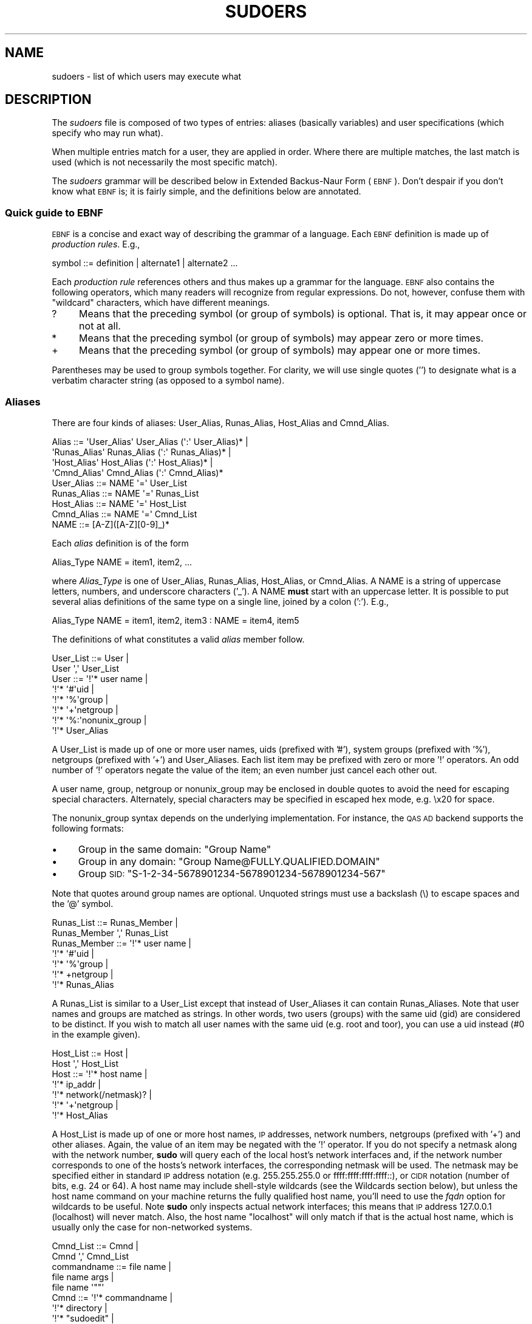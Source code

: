 .\" Copyright (c) 1994-1996, 1998-2005, 2007-2010
.\" 	Todd C. Miller <Todd.Miller@courtesan.com>
.\" 
.\" Permission to use, copy, modify, and distribute this software for any
.\" purpose with or without fee is hereby granted, provided that the above
.\" copyright notice and this permission notice appear in all copies.
.\" 
.\" THE SOFTWARE IS PROVIDED "AS IS" AND THE AUTHOR DISCLAIMS ALL WARRANTIES
.\" WITH REGARD TO THIS SOFTWARE INCLUDING ALL IMPLIED WARRANTIES OF
.\" MERCHANTABILITY AND FITNESS. IN NO EVENT SHALL THE AUTHOR BE LIABLE FOR
.\" ANY SPECIAL, DIRECT, INDIRECT, OR CONSEQUENTIAL DAMAGES OR ANY DAMAGES
.\" WHATSOEVER RESULTING FROM LOSS OF USE, DATA OR PROFITS, WHETHER IN AN
.\" ACTION OF CONTRACT, NEGLIGENCE OR OTHER TORTIOUS ACTION, ARISING OUT OF
.\" OR IN CONNECTION WITH THE USE OR PERFORMANCE OF THIS SOFTWARE.
.\" ADVISED OF THE POSSIBILITY OF SUCH DAMAGE.
.\" 
.\" Sponsored in part by the Defense Advanced Research Projects
.\" Agency (DARPA) and Air Force Research Laboratory, Air Force
.\" Materiel Command, USAF, under agreement number F39502-99-1-0512.
.\" 
.nr SL 0
.nr BA 0
.nr LC 1
.\"
.\" Automatically generated by Pod::Man 2.23 (Pod::Simple 3.14)
.\"
.\" Standard preamble:
.\" ========================================================================
.de Sp \" Vertical space (when we can't use .PP)
.if t .sp .5v
.if n .sp
..
.de Vb \" Begin verbatim text
.ft CW
.nf
.ne \\$1
..
.de Ve \" End verbatim text
.ft R
.fi
..
.\" Set up some character translations and predefined strings.  \*(-- will
.\" give an unbreakable dash, \*(PI will give pi, \*(L" will give a left
.\" double quote, and \*(R" will give a right double quote.  \*(C+ will
.\" give a nicer C++.  Capital omega is used to do unbreakable dashes and
.\" therefore won't be available.  \*(C` and \*(C' expand to `' in nroff,
.\" nothing in troff, for use with C<>.
.tr \(*W-
.ds C+ C\v'-.1v'\h'-1p'\s-2+\h'-1p'+\s0\v'.1v'\h'-1p'
.ie n \{\
.    ds -- \(*W-
.    ds PI pi
.    if (\n(.H=4u)&(1m=24u) .ds -- \(*W\h'-12u'\(*W\h'-12u'-\" diablo 10 pitch
.    if (\n(.H=4u)&(1m=20u) .ds -- \(*W\h'-12u'\(*W\h'-8u'-\"  diablo 12 pitch
.    ds L" ""
.    ds R" ""
.    ds C` 
.    ds C' 
'br\}
.el\{\
.    ds -- \|\(em\|
.    ds PI \(*p
.    ds L" ``
.    ds R" ''
'br\}
.\"
.\" Escape single quotes in literal strings from groff's Unicode transform.
.ie \n(.g .ds Aq \(aq
.el       .ds Aq '
.\"
.\" If the F register is turned on, we'll generate index entries on stderr for
.\" titles (.TH), headers (.SH), subsections (.SS), items (.Ip), and index
.\" entries marked with X<> in POD.  Of course, you'll have to process the
.\" output yourself in some meaningful fashion.
.ie \nF \{\
.    de IX
.    tm Index:\\$1\t\\n%\t"\\$2"
..
.    nr % 0
.    rr F
.\}
.el \{\
.    de IX
..
.\}
.\"
.\" Accent mark definitions (@(#)ms.acc 1.5 88/02/08 SMI; from UCB 4.2).
.\" Fear.  Run.  Save yourself.  No user-serviceable parts.
.    \" fudge factors for nroff and troff
.if n \{\
.    ds #H 0
.    ds #V .8m
.    ds #F .3m
.    ds #[ \f1
.    ds #] \fP
.\}
.if t \{\
.    ds #H ((1u-(\\\\n(.fu%2u))*.13m)
.    ds #V .6m
.    ds #F 0
.    ds #[ \&
.    ds #] \&
.\}
.    \" simple accents for nroff and troff
.if n \{\
.    ds ' \&
.    ds ` \&
.    ds ^ \&
.    ds , \&
.    ds ~ ~
.    ds /
.\}
.if t \{\
.    ds ' \\k:\h'-(\\n(.wu*8/10-\*(#H)'\'\h"|\\n:u"
.    ds ` \\k:\h'-(\\n(.wu*8/10-\*(#H)'\`\h'|\\n:u'
.    ds ^ \\k:\h'-(\\n(.wu*10/11-\*(#H)'^\h'|\\n:u'
.    ds , \\k:\h'-(\\n(.wu*8/10)',\h'|\\n:u'
.    ds ~ \\k:\h'-(\\n(.wu-\*(#H-.1m)'~\h'|\\n:u'
.    ds / \\k:\h'-(\\n(.wu*8/10-\*(#H)'\z\(sl\h'|\\n:u'
.\}
.    \" troff and (daisy-wheel) nroff accents
.ds : \\k:\h'-(\\n(.wu*8/10-\*(#H+.1m+\*(#F)'\v'-\*(#V'\z.\h'.2m+\*(#F'.\h'|\\n:u'\v'\*(#V'
.ds 8 \h'\*(#H'\(*b\h'-\*(#H'
.ds o \\k:\h'-(\\n(.wu+\w'\(de'u-\*(#H)/2u'\v'-.3n'\*(#[\z\(de\v'.3n'\h'|\\n:u'\*(#]
.ds d- \h'\*(#H'\(pd\h'-\w'~'u'\v'-.25m'\f2\(hy\fP\v'.25m'\h'-\*(#H'
.ds D- D\\k:\h'-\w'D'u'\v'-.11m'\z\(hy\v'.11m'\h'|\\n:u'
.ds th \*(#[\v'.3m'\s+1I\s-1\v'-.3m'\h'-(\w'I'u*2/3)'\s-1o\s+1\*(#]
.ds Th \*(#[\s+2I\s-2\h'-\w'I'u*3/5'\v'-.3m'o\v'.3m'\*(#]
.ds ae a\h'-(\w'a'u*4/10)'e
.ds Ae A\h'-(\w'A'u*4/10)'E
.    \" corrections for vroff
.if v .ds ~ \\k:\h'-(\\n(.wu*9/10-\*(#H)'\s-2\u~\d\s+2\h'|\\n:u'
.if v .ds ^ \\k:\h'-(\\n(.wu*10/11-\*(#H)'\v'-.4m'^\v'.4m'\h'|\\n:u'
.    \" for low resolution devices (crt and lpr)
.if \n(.H>23 .if \n(.V>19 \
\{\
.    ds : e
.    ds 8 ss
.    ds o a
.    ds d- d\h'-1'\(ga
.    ds D- D\h'-1'\(hy
.    ds th \o'bp'
.    ds Th \o'LP'
.    ds ae ae
.    ds Ae AE
.\}
.rm #[ #] #H #V #F C
.\" ========================================================================
.\"
.IX Title "SUDOERS 5"
.TH SUDOERS 5 "January 12, 2011" "1.7.4" "MAINTENANCE COMMANDS"
.\" For nroff, turn off justification.  Always turn off hyphenation; it makes
.\" way too many mistakes in technical documents.
.if n .ad l
.nh
.SH "NAME"
sudoers \- list of which users may execute what
.SH "DESCRIPTION"
.IX Header "DESCRIPTION"
The \fIsudoers\fR file is composed of two types of entries: aliases
(basically variables) and user specifications (which specify who
may run what).
.PP
When multiple entries match for a user, they are applied in order.
Where there are multiple matches, the last match is used (which is
not necessarily the most specific match).
.PP
The \fIsudoers\fR grammar will be described below in Extended Backus-Naur
Form (\s-1EBNF\s0).  Don't despair if you don't know what \s-1EBNF\s0 is; it is
fairly simple, and the definitions below are annotated.
.SS "Quick guide to \s-1EBNF\s0"
.IX Subsection "Quick guide to EBNF"
\&\s-1EBNF\s0 is a concise and exact way of describing the grammar of a language.
Each \s-1EBNF\s0 definition is made up of \fIproduction rules\fR.  E.g.,
.PP
.Vb 1
\& symbol ::= definition | alternate1 | alternate2 ...
.Ve
.PP
Each \fIproduction rule\fR references others and thus makes up a
grammar for the language.  \s-1EBNF\s0 also contains the following
operators, which many readers will recognize from regular
expressions.  Do not, however, confuse them with \*(L"wildcard\*(R"
characters, which have different meanings.
.ie n .IP "\*(C`?\*(C'" 4
.el .IP "\f(CW\*(C`?\*(C'\fR" 4
.IX Item "?"
Means that the preceding symbol (or group of symbols) is optional.
That is, it may appear once or not at all.
.ie n .IP "\*(C`*\*(C'" 4
.el .IP "\f(CW\*(C`*\*(C'\fR" 4
.IX Item "*"
Means that the preceding symbol (or group of symbols) may appear
zero or more times.
.ie n .IP "\*(C`+\*(C'" 4
.el .IP "\f(CW\*(C`+\*(C'\fR" 4
.IX Item "+"
Means that the preceding symbol (or group of symbols) may appear
one or more times.
.PP
Parentheses may be used to group symbols together.  For clarity,
we will use single quotes ('') to designate what is a verbatim character
string (as opposed to a symbol name).
.SS "Aliases"
.IX Subsection "Aliases"
There are four kinds of aliases: \f(CW\*(C`User_Alias\*(C'\fR, \f(CW\*(C`Runas_Alias\*(C'\fR,
\&\f(CW\*(C`Host_Alias\*(C'\fR and \f(CW\*(C`Cmnd_Alias\*(C'\fR.
.PP
.Vb 4
\& Alias ::= \*(AqUser_Alias\*(Aq  User_Alias (\*(Aq:\*(Aq User_Alias)* |
\&           \*(AqRunas_Alias\*(Aq Runas_Alias (\*(Aq:\*(Aq Runas_Alias)* |
\&           \*(AqHost_Alias\*(Aq  Host_Alias (\*(Aq:\*(Aq Host_Alias)* |
\&           \*(AqCmnd_Alias\*(Aq  Cmnd_Alias (\*(Aq:\*(Aq Cmnd_Alias)*
\&
\& User_Alias ::= NAME \*(Aq=\*(Aq User_List
\&
\& Runas_Alias ::= NAME \*(Aq=\*(Aq Runas_List
\&
\& Host_Alias ::= NAME \*(Aq=\*(Aq Host_List
\&
\& Cmnd_Alias ::= NAME \*(Aq=\*(Aq Cmnd_List
\&
\& NAME ::= [A\-Z]([A\-Z][0\-9]_)*
.Ve
.PP
Each \fIalias\fR definition is of the form
.PP
.Vb 1
\& Alias_Type NAME = item1, item2, ...
.Ve
.PP
where \fIAlias_Type\fR is one of \f(CW\*(C`User_Alias\*(C'\fR, \f(CW\*(C`Runas_Alias\*(C'\fR, \f(CW\*(C`Host_Alias\*(C'\fR,
or \f(CW\*(C`Cmnd_Alias\*(C'\fR.  A \f(CW\*(C`NAME\*(C'\fR is a string of uppercase letters, numbers,
and underscore characters ('_').  A \f(CW\*(C`NAME\*(C'\fR \fBmust\fR start with an
uppercase letter.  It is possible to put several alias definitions
of the same type on a single line, joined by a colon (':').  E.g.,
.PP
.Vb 1
\& Alias_Type NAME = item1, item2, item3 : NAME = item4, item5
.Ve
.PP
The definitions of what constitutes a valid \fIalias\fR member follow.
.PP
.Vb 2
\& User_List ::= User |
\&               User \*(Aq,\*(Aq User_List
\&
\& User ::= \*(Aq!\*(Aq* user name |
\&          \*(Aq!\*(Aq* \*(Aq#\*(Aquid |
\&          \*(Aq!\*(Aq* \*(Aq%\*(Aqgroup |
\&          \*(Aq!\*(Aq* \*(Aq+\*(Aqnetgroup |
\&          \*(Aq!\*(Aq* \*(Aq%:\*(Aqnonunix_group |
\&          \*(Aq!\*(Aq* User_Alias
.Ve
.PP
A \f(CW\*(C`User_List\*(C'\fR is made up of one or more user names, uids (prefixed
with '#'), system groups (prefixed with '%'), netgroups (prefixed
with '+') and \f(CW\*(C`User_Alias\*(C'\fRes.  Each list item may be prefixed with
zero or more '!' operators.  An odd number of '!' operators negate
the value of the item; an even number just cancel each other out.
.PP
A \f(CW\*(C`user name\*(C'\fR, \f(CW\*(C`group\*(C'\fR, \f(CW\*(C`netgroup\*(C'\fR or \f(CW\*(C`nonunix_group\*(C'\fR may
be enclosed in double quotes to avoid the need for escaping special
characters.  Alternately, special characters may be specified in
escaped hex mode, e.g. \ex20 for space.
.PP
The \f(CW\*(C`nonunix_group\*(C'\fR syntax depends on the underlying implementation.
For instance, the \s-1QAS\s0 \s-1AD\s0 backend supports the following formats:
.IP "\(bu" 4
Group in the same domain: \*(L"Group Name\*(R"
.IP "\(bu" 4
Group in any domain: \*(L"Group Name@FULLY.QUALIFIED.DOMAIN\*(R"
.IP "\(bu" 4
Group \s-1SID:\s0 \*(L"S\-1\-2\-34\-5678901234\-5678901234\-5678901234\-567\*(R"
.PP
Note that quotes around group names are optional.  Unquoted strings must
use a backslash (\e) to escape spaces and the '@' symbol.
.PP
.Vb 2
\& Runas_List ::= Runas_Member |
\&                Runas_Member \*(Aq,\*(Aq Runas_List
\&
\& Runas_Member ::= \*(Aq!\*(Aq* user name |
\&                  \*(Aq!\*(Aq* \*(Aq#\*(Aquid |
\&                  \*(Aq!\*(Aq* \*(Aq%\*(Aqgroup |
\&                  \*(Aq!\*(Aq* +netgroup |
\&                  \*(Aq!\*(Aq* Runas_Alias
.Ve
.PP
A \f(CW\*(C`Runas_List\*(C'\fR is similar to a \f(CW\*(C`User_List\*(C'\fR except that instead
of \f(CW\*(C`User_Alias\*(C'\fRes it can contain \f(CW\*(C`Runas_Alias\*(C'\fRes.  Note that
user names and groups are matched as strings.  In other words, two
users (groups) with the same uid (gid) are considered to be distinct.
If you wish to match all user names with the same uid (e.g.\ root
and toor), you can use a uid instead (#0 in the example given).
.PP
.Vb 2
\& Host_List ::= Host |
\&               Host \*(Aq,\*(Aq Host_List
\&
\& Host ::= \*(Aq!\*(Aq* host name |
\&          \*(Aq!\*(Aq* ip_addr |
\&          \*(Aq!\*(Aq* network(/netmask)? |
\&          \*(Aq!\*(Aq* \*(Aq+\*(Aqnetgroup |
\&          \*(Aq!\*(Aq* Host_Alias
.Ve
.PP
A \f(CW\*(C`Host_List\*(C'\fR is made up of one or more host names, \s-1IP\s0 addresses,
network numbers, netgroups (prefixed with '+') and other aliases.
Again, the value of an item may be negated with the '!' operator.
If you do not specify a netmask along with the network number,
\&\fBsudo\fR will query each of the local host's network interfaces and,
if the network number corresponds to one of the hosts's network
interfaces, the corresponding netmask will be used.  The netmask
may be specified either in standard \s-1IP\s0 address notation
(e.g.\ 255.255.255.0 or ffff:ffff:ffff:ffff::),
or \s-1CIDR\s0 notation (number of bits, e.g.\ 24 or 64).  A host name may
include shell-style wildcards (see the Wildcards section below),
but unless the \f(CW\*(C`host name\*(C'\fR command on your machine returns the fully
qualified host name, you'll need to use the \fIfqdn\fR option for
wildcards to be useful.  Note \fBsudo\fR only inspects actual network
interfaces; this means that \s-1IP\s0 address 127.0.0.1 (localhost) will
never match.  Also, the host name \*(L"localhost\*(R" will only match if
that is the actual host name, which is usually only the case for
non-networked systems.
.PP
.Vb 2
\& Cmnd_List ::= Cmnd |
\&               Cmnd \*(Aq,\*(Aq Cmnd_List
\&
\& commandname ::= file name |
\&                 file name args |
\&                 file name \*(Aq""\*(Aq
\&
\& Cmnd ::= \*(Aq!\*(Aq* commandname |
\&          \*(Aq!\*(Aq* directory |
\&          \*(Aq!\*(Aq* "sudoedit" |
\&          \*(Aq!\*(Aq* Cmnd_Alias
.Ve
.PP
A \f(CW\*(C`Cmnd_List\*(C'\fR is a list of one or more commandnames, directories, and other
aliases.  A commandname is a fully qualified file name which may include
shell-style wildcards (see the Wildcards section below).  A simple
file name allows the user to run the command with any arguments he/she
wishes.  However, you may also specify command line arguments (including
wildcards).  Alternately, you can specify \f(CW""\fR to indicate that the command
may only be run \fBwithout\fR command line arguments.  A directory is a
fully qualified path name ending in a '/'.  When you specify a directory
in a \f(CW\*(C`Cmnd_List\*(C'\fR, the user will be able to run any file within that directory
(but not in any subdirectories therein).
.PP
If a \f(CW\*(C`Cmnd\*(C'\fR has associated command line arguments, then the arguments
in the \f(CW\*(C`Cmnd\*(C'\fR must match exactly those given by the user on the command line
(or match the wildcards if there are any).  Note that the following
characters must be escaped with a '\e' if they are used in command
arguments: ',', ':', '=', '\e'.  The special command \f(CW"sudoedit"\fR
is used to permit a user to run \fBsudo\fR with the \fB\-e\fR option (or
as \fBsudoedit\fR).  It may take command line arguments just as
a normal command does.
.SS "Defaults"
.IX Subsection "Defaults"
Certain configuration options may be changed from their default
values at runtime via one or more \f(CW\*(C`Default_Entry\*(C'\fR lines.  These
may affect all users on any host, all users on a specific host, a
specific user, a specific command, or commands being run as a specific user.
Note that per-command entries may not include command line arguments.
If you need to specify arguments, define a \f(CW\*(C`Cmnd_Alias\*(C'\fR and reference
that instead.
.PP
.Vb 5
\& Default_Type ::= \*(AqDefaults\*(Aq |
\&                  \*(AqDefaults\*(Aq \*(Aq@\*(Aq Host_List |
\&                  \*(AqDefaults\*(Aq \*(Aq:\*(Aq User_List |
\&                  \*(AqDefaults\*(Aq \*(Aq!\*(Aq Cmnd_List |
\&                  \*(AqDefaults\*(Aq \*(Aq>\*(Aq Runas_List
\&
\& Default_Entry ::= Default_Type Parameter_List
\&
\& Parameter_List ::= Parameter |
\&                    Parameter \*(Aq,\*(Aq Parameter_List
\&
\& Parameter ::= Parameter \*(Aq=\*(Aq Value |
\&               Parameter \*(Aq+=\*(Aq Value |
\&               Parameter \*(Aq\-=\*(Aq Value |
\&               \*(Aq!\*(Aq* Parameter
.Ve
.PP
Parameters may be \fBflags\fR, \fBinteger\fR values, \fBstrings\fR, or \fBlists\fR.
Flags are implicitly boolean and can be turned off via the '!'
operator.  Some integer, string and list parameters may also be
used in a boolean context to disable them.  Values may be enclosed
in double quotes (\f(CW\*(C`"\*(C'\fR) when they contain multiple words.  Special
characters may be escaped with a backslash (\f(CW\*(C`\e\*(C'\fR).
.PP
Lists have two additional assignment operators, \f(CW\*(C`+=\*(C'\fR and \f(CW\*(C`\-=\*(C'\fR.
These operators are used to add to and delete from a list respectively.
It is not an error to use the \f(CW\*(C`\-=\*(C'\fR operator to remove an element
that does not exist in a list.
.PP
Defaults entries are parsed in the following order: generic, host
and user Defaults first, then runas Defaults and finally command
defaults.
.PP
See \*(L"\s-1SUDOERS\s0 \s-1OPTIONS\s0\*(R" for a list of supported Defaults parameters.
.SS "User Specification"
.IX Subsection "User Specification"
.Vb 2
\& User_Spec ::= User_List Host_List \*(Aq=\*(Aq Cmnd_Spec_List \e
\&               (\*(Aq:\*(Aq Host_List \*(Aq=\*(Aq Cmnd_Spec_List)*
\&
\& Cmnd_Spec_List ::= Cmnd_Spec |
\&                    Cmnd_Spec \*(Aq,\*(Aq Cmnd_Spec_List
\&
.ie \n(SL \& Cmnd_Spec ::= Runas_Spec? SELinux_Spec? Tag_Spec* Cmnd
.el \& Cmnd_Spec ::= Runas_Spec? Tag_Spec* Cmnd
\&
\& Runas_Spec ::= \*(Aq(\*(Aq Runas_List? (\*(Aq:\*(Aq Runas_List)? \*(Aq)\*(Aq
\&
.if \n(SL \{\
\& SELinux_Spec ::= (\*(AqROLE=role\*(Aq | \*(AqTYPE=type\*(Aq)
\&
\}
\& Tag_Spec ::= (\*(AqNOPASSWD:\*(Aq | \*(AqPASSWD:\*(Aq | \*(AqNOEXEC:\*(Aq | \*(AqEXEC:\*(Aq |
\&               \*(AqSETENV:\*(Aq | \*(AqNOSETENV:\*(Aq | \*(AqLOG_INPUT:\*(Aq | \*(AqNOLOG_INPUT:\*(Aq |
\&               \*(AqLOG_OUTPUT:\*(Aq | \*(AqNOLOG_OUTPUT:\*(Aq)
.Ve
.PP
A \fBuser specification\fR determines which commands a user may run
(and as what user) on specified hosts.  By default, commands are
run as \fBroot\fR, but this can be changed on a per-command basis.
.PP
The basic structure of a user specification is `who = where (as_whom)
what'.  Let's break that down into its constituent parts:
.SS "Runas_Spec"
.IX Subsection "Runas_Spec"
A \f(CW\*(C`Runas_Spec\*(C'\fR determines the user and/or the group that a command
may be run as.  A fully-specified \f(CW\*(C`Runas_Spec\*(C'\fR consists of two
\&\f(CW\*(C`Runas_List\*(C'\fRs (as defined above) separated by a colon (':') and
enclosed in a set of parentheses.  The first \f(CW\*(C`Runas_List\*(C'\fR indicates
which users the command may be run as via \fBsudo\fR's \fB\-u\fR option.
The second defines a list of groups that can be specified via
\&\fBsudo\fR's \fB\-g\fR option.  If both \f(CW\*(C`Runas_List\*(C'\fRs are specified, the
command may be run with any combination of users and groups listed
in their respective \f(CW\*(C`Runas_List\*(C'\fRs.  If only the first is specified,
the command may be run as any user in the list but no \fB\-g\fR option
may be specified.  If the first \f(CW\*(C`Runas_List\*(C'\fR is empty but the
second is specified, the command may be run as the invoking user
with the group set to any listed in the \f(CW\*(C`Runas_List\*(C'\fR.  If no
\&\f(CW\*(C`Runas_Spec\*(C'\fR is specified the command may be run as \fBroot\fR and
no group may be specified.
.PP
A \f(CW\*(C`Runas_Spec\*(C'\fR sets the default for the commands that follow it.
What this means is that for the entry:
.PP
.Vb 1
\& dgb    boulder = (operator) /bin/ls, /bin/kill, /usr/bin/lprm
.Ve
.PP
The user \fBdgb\fR may run \fI/bin/ls\fR, \fI/bin/kill\fR, and
\&\fI/usr/bin/lprm\fR \*(-- but only as \fBoperator\fR.  E.g.,
.PP
.Vb 1
\& $ sudo \-u operator /bin/ls.
.Ve
.PP
It is also possible to override a \f(CW\*(C`Runas_Spec\*(C'\fR later on in an
entry.  If we modify the entry like so:
.PP
.Vb 1
\& dgb    boulder = (operator) /bin/ls, (root) /bin/kill, /usr/bin/lprm
.Ve
.PP
Then user \fBdgb\fR is now allowed to run \fI/bin/ls\fR as \fBoperator\fR,
but  \fI/bin/kill\fR and \fI/usr/bin/lprm\fR as \fBroot\fR.
.PP
We can extend this to allow \fBdgb\fR to run \f(CW\*(C`/bin/ls\*(C'\fR with either
the user or group set to \fBoperator\fR:
.PP
.Vb 2
\& dgb    boulder = (operator : operator) /bin/ls, (root) /bin/kill, \e
\&        /usr/bin/lprm
.Ve
.PP
In the following example, user \fBtcm\fR may run commands that access
a modem device file with the dialer group.  Note that in this example
only the group will be set, the command still runs as user \fBtcm\fR.
.PP
.Vb 2
\& tcm    boulder = (:dialer) /usr/bin/tip, /usr/bin/cu, \e
\&        /usr/local/bin/minicom
.Ve
.if \n(SL \{\
.SS "SELinux_Spec"
.IX Subsection "SELinux_Spec"
On systems with SELinux support, \fIsudoers\fR entries may optionally have
an SELinux role and/or type associated with a command.  If a role or
type is specified with the command it will override any default values
specified in \fIsudoers\fR.  A role or type specified on the command line,
however, will supercede the values in \fIsudoers\fR.
\}
.SS "Tag_Spec"
.IX Subsection "Tag_Spec"
A command may have zero or more tags associated with it.  There are
eight possible tag values, \f(CW\*(C`NOPASSWD\*(C'\fR, \f(CW\*(C`PASSWD\*(C'\fR, \f(CW\*(C`NOEXEC\*(C'\fR,
\&\f(CW\*(C`EXEC\*(C'\fR, \f(CW\*(C`SETENV\*(C'\fR, \f(CW\*(C`NOSETENV\*(C'\fR, \f(CW\*(C`LOG_INPUT\*(C'\fR, \f(CW\*(C`NOLOG_INPUT\*(C'\fR,
\&\f(CW\*(C`LOG_OUTPUT\*(C'\fR and \f(CW\*(C`NOLOG_OUTPUT\*(C'\fR.  Once a tag is set on a \f(CW\*(C`Cmnd\*(C'\fR,
subsequent \f(CW\*(C`Cmnd\*(C'\fRs in the \f(CW\*(C`Cmnd_Spec_List\*(C'\fR, inherit the tag unless
it is overridden by the opposite tag (i.e.: \f(CW\*(C`PASSWD\*(C'\fR overrides
\&\f(CW\*(C`NOPASSWD\*(C'\fR and \f(CW\*(C`NOEXEC\*(C'\fR overrides \f(CW\*(C`EXEC\*(C'\fR).
.PP
\fI\s-1NOPASSWD\s0 and \s-1PASSWD\s0\fR
.IX Subsection "NOPASSWD and PASSWD"
.PP
By default, \fBsudo\fR requires that a user authenticate him or herself
before running a command.  This behavior can be modified via the
\&\f(CW\*(C`NOPASSWD\*(C'\fR tag.  Like a \f(CW\*(C`Runas_Spec\*(C'\fR, the \f(CW\*(C`NOPASSWD\*(C'\fR tag sets
a default for the commands that follow it in the \f(CW\*(C`Cmnd_Spec_List\*(C'\fR.
Conversely, the \f(CW\*(C`PASSWD\*(C'\fR tag can be used to reverse things.
For example:
.PP
.Vb 1
\& ray    rushmore = NOPASSWD: /bin/kill, /bin/ls, /usr/bin/lprm
.Ve
.PP
would allow the user \fBray\fR to run \fI/bin/kill\fR, \fI/bin/ls\fR, and
\&\fI/usr/bin/lprm\fR as \fBroot\fR on the machine rushmore without
authenticating himself.  If we only want \fBray\fR to be able to
run \fI/bin/kill\fR without a password the entry would be:
.PP
.Vb 1
\& ray    rushmore = NOPASSWD: /bin/kill, PASSWD: /bin/ls, /usr/bin/lprm
.Ve
.PP
Note, however, that the \f(CW\*(C`PASSWD\*(C'\fR tag has no effect on users who are
in the group specified by the \fIexempt_group\fR option.
.PP
By default, if the \f(CW\*(C`NOPASSWD\*(C'\fR tag is applied to any of the entries
for a user on the current host, he or she will be able to run
\&\f(CW\*(C`sudo \-l\*(C'\fR without a password.  Additionally, a user may only run
\&\f(CW\*(C`sudo \-v\*(C'\fR without a password if the \f(CW\*(C`NOPASSWD\*(C'\fR tag is present
for all a user's entries that pertain to the current host.
This behavior may be overridden via the verifypw and listpw options.
.PP
\fI\s-1NOEXEC\s0 and \s-1EXEC\s0\fR
.IX Subsection "NOEXEC and EXEC"
.PP
If \fBsudo\fR has been compiled with \fInoexec\fR support and the underlying
operating system supports it, the \f(CW\*(C`NOEXEC\*(C'\fR tag can be used to prevent
a dynamically-linked executable from running further commands itself.
.PP
In the following example, user \fBaaron\fR may run \fI/usr/bin/more\fR
and \fI/usr/bin/vi\fR but shell escapes will be disabled.
.PP
.Vb 1
\& aaron  shanty = NOEXEC: /usr/bin/more, /usr/bin/vi
.Ve
.PP
See the \*(L"\s-1PREVENTING\s0 \s-1SHELL\s0 \s-1ESCAPES\s0\*(R" section below for more details
on how \f(CW\*(C`NOEXEC\*(C'\fR works and whether or not it will work on your system.
.PP
\fI\s-1SETENV\s0 and \s-1NOSETENV\s0\fR
.IX Subsection "SETENV and NOSETENV"
.PP
These tags override the value of the \fIsetenv\fR option on a per-command
basis.  Note that if \f(CW\*(C`SETENV\*(C'\fR has been set for a command, any
environment variables set on the command line way are not subject
to the restrictions imposed by \fIenv_check\fR, \fIenv_delete\fR, or
\&\fIenv_keep\fR.  As such, only trusted users should be allowed to set
variables in this manner.  If the command matched is \fB\s-1ALL\s0\fR, the
\&\f(CW\*(C`SETENV\*(C'\fR tag is implied for that command; this default may
be overridden by use of the \f(CW\*(C`NOSETENV\*(C'\fR tag.
.PP
\fI\s-1LOG_INPUT\s0 and \s-1NOLOG_INPUT\s0\fR
.IX Subsection "LOG_INPUT and NOLOG_INPUT"
.PP
These tags override the value of the \fIlog_input\fR option on a
per-command basis.  For more information, see the description of
\&\fIlog_input\fR in the \*(L"\s-1SUDOERS\s0 \s-1OPTIONS\s0\*(R" section below.
.PP
\fI\s-1LOG_OUTPUT\s0 and \s-1NOLOG_OUTPUT\s0\fR
.IX Subsection "LOG_OUTPUT and NOLOG_OUTPUT"
.PP
These tags override the value of the \fIlog_output\fR option on a
per-command basis.  For more information, see the description of
\&\fIlog_output\fR in the \*(L"\s-1SUDOERS\s0 \s-1OPTIONS\s0\*(R" section below.
.SS "Wildcards"
.IX Subsection "Wildcards"
\&\fBsudo\fR allows shell-style \fIwildcards\fR (aka meta or glob characters)
to be used in host names, path names and command line arguments in
the \fIsudoers\fR file.  Wildcard matching is done via the \fB\s-1POSIX\s0\fR
\&\fIglob\fR\|(3) and \fIfnmatch\fR\|(3) routines.  Note that these are \fInot\fR
regular expressions.
.ie n .IP "\*(C`*\*(C'" 8
.el .IP "\f(CW\*(C`*\*(C'\fR" 8
.IX Item "*"
Matches any set of zero or more characters.
.ie n .IP "\*(C`?\*(C'" 8
.el .IP "\f(CW\*(C`?\*(C'\fR" 8
.IX Item "?"
Matches any single character.
.ie n .IP "\*(C`[...]\*(C'" 8
.el .IP "\f(CW\*(C`[...]\*(C'\fR" 8
.IX Item "[...]"
Matches any character in the specified range.
.ie n .IP "\*(C`[!...]\*(C'" 8
.el .IP "\f(CW\*(C`[!...]\*(C'\fR" 8
.IX Item "[!...]"
Matches any character \fBnot\fR in the specified range.
.ie n .IP "\*(C`\ex\*(C'" 8
.el .IP "\f(CW\*(C`\ex\*(C'\fR" 8
.IX Item "x"
For any character \*(L"x\*(R", evaluates to \*(L"x\*(R".  This is used to
escape special characters such as: \*(L"*\*(R", \*(L"?\*(R", \*(L"[\*(R", and \*(L"}\*(R".
.PP
\&\s-1POSIX\s0 character classes may also be used if your system's \fIglob\fR\|(3)
and \fIfnmatch\fR\|(3) functions support them.  However, because the
\&\f(CW\*(Aq:\*(Aq\fR character has special meaning in \fIsudoers\fR, it must be
escaped.  For example:
.PP
.Vb 1
\&    /bin/ls [[\e:alpha\e:]]*
.Ve
.PP
Would match any file name beginning with a letter.
.PP
Note that a forward slash ('/') will \fBnot\fR be matched by
wildcards used in the path name.  When matching the command
line arguments, however, a slash \fBdoes\fR get matched by
wildcards.  This is to make a path like:
.PP
.Vb 1
\&    /usr/bin/*
.Ve
.PP
match \fI/usr/bin/who\fR but not \fI/usr/bin/X11/xterm\fR.
.SS "Exceptions to wildcard rules"
.IX Subsection "Exceptions to wildcard rules"
The following exceptions apply to the above rules:
.ie n .IP """""" 8
.el .IP "\f(CW``''\fR" 8
.IX Item """"""
If the empty string \f(CW""\fR is the only command line argument in the
\&\fIsudoers\fR entry it means that command is not allowed to be run
with \fBany\fR arguments.
.SS "Including other files from within sudoers"
.IX Subsection "Including other files from within sudoers"
It is possible to include other \fIsudoers\fR files from within the
\&\fIsudoers\fR file currently being parsed using the \f(CW\*(C`#include\*(C'\fR and
\&\f(CW\*(C`#includedir\*(C'\fR directives.
.PP
This can be used, for example, to keep a site-wide \fIsudoers\fR file
in addition to a local, per-machine file.  For the sake of this
example the site-wide \fIsudoers\fR will be \fI/etc/sudoers\fR and the
per-machine one will be \fI/etc/sudoers.local\fR.  To include
\&\fI/etc/sudoers.local\fR from within \fI/etc/sudoers\fR we would use the
following line in \fI/etc/sudoers\fR:
.Sp
.RS 4
\&\f(CW\*(C`#include /etc/sudoers.local\*(C'\fR
.RE
.PP
When \fBsudo\fR reaches this line it will suspend processing of the
current file (\fI/etc/sudoers\fR) and switch to \fI/etc/sudoers.local\fR.
Upon reaching the end of \fI/etc/sudoers.local\fR, the rest of
\&\fI/etc/sudoers\fR will be processed.  Files that are included may
themselves include other files.  A hard limit of 128 nested include
files is enforced to prevent include file loops.
.PP
The file name may include the \f(CW%h\fR escape, signifying the short form
of the host name.  I.e., if the machine's host name is \*(L"xerxes\*(R", then
.PP
\&\f(CW\*(C`#include /etc/sudoers.%h\*(C'\fR
.PP
will cause \fBsudo\fR to include the file \fI/etc/sudoers.xerxes\fR.
.PP
The \f(CW\*(C`#includedir\*(C'\fR directive can be used to create a \fIsudo.d\fR
directory that the system package manager can drop \fIsudoers\fR rules
into as part of package installation.  For example, given:
.PP
\&\f(CW\*(C`#includedir /etc/sudoers.d\*(C'\fR
.PP
\&\fBsudo\fR will read each file in \fI/etc/sudoers.d\fR, skipping file
names that end in \f(CW\*(C`~\*(C'\fR or contain a \f(CW\*(C`.\*(C'\fR character to avoid causing
problems with package manager or editor temporary/backup files.
Files are parsed in sorted lexical order.  That is,
\&\fI/etc/sudoers.d/01_first\fR will be parsed before
\&\fI/etc/sudoers.d/10_second\fR.  Be aware that because the sorting is
lexical, not numeric, \fI/etc/sudoers.d/1_whoops\fR would be loaded
\&\fBafter\fR \fI/etc/sudoers.d/10_second\fR.  Using a consistent number
of leading zeroes in the file names can be used to avoid such
problems.
.PP
Note that unlike files included via \f(CW\*(C`#include\*(C'\fR, \fBvisudo\fR will not
edit the files in a \f(CW\*(C`#includedir\*(C'\fR directory unless one of them
contains a syntax error.  It is still possible to run \fBvisudo\fR
with the \f(CW\*(C`\-f\*(C'\fR flag to edit the files directly.
.SS "Other special characters and reserved words"
.IX Subsection "Other special characters and reserved words"
The pound sign ('#') is used to indicate a comment (unless it is
part of a #include directive or unless it occurs in the context of
a user name and is followed by one or more digits, in which case
it is treated as a uid).  Both the comment character and any text
after it, up to the end of the line, are ignored.
.PP
The reserved word \fB\s-1ALL\s0\fR is a built-in \fIalias\fR that always causes
a match to succeed.  It can be used wherever one might otherwise
use a \f(CW\*(C`Cmnd_Alias\*(C'\fR, \f(CW\*(C`User_Alias\*(C'\fR, \f(CW\*(C`Runas_Alias\*(C'\fR, or \f(CW\*(C`Host_Alias\*(C'\fR.
You should not try to define your own \fIalias\fR called \fB\s-1ALL\s0\fR as the
built-in alias will be used in preference to your own.  Please note
that using \fB\s-1ALL\s0\fR can be dangerous since in a command context, it
allows the user to run \fBany\fR command on the system.
.PP
An exclamation point ('!') can be used as a logical \fInot\fR operator
both in an \fIalias\fR and in front of a \f(CW\*(C`Cmnd\*(C'\fR.  This allows one to
exclude certain values.  Note, however, that using a \f(CW\*(C`!\*(C'\fR in
conjunction with the built-in \f(CW\*(C`ALL\*(C'\fR alias to allow a user to
run \*(L"all but a few\*(R" commands rarely works as intended (see \s-1SECURITY\s0
\&\s-1NOTES\s0 below).
.PP
Long lines can be continued with a backslash ('\e') as the last
character on the line.
.PP
Whitespace between elements in a list as well as special syntactic
characters in a \fIUser Specification\fR ('=', ':', '(', ')') is optional.
.PP
The following characters must be escaped with a backslash ('\e') when
used as part of a word (e.g.\ a user name or host name):
\&'@', '!', '=', ':', ',', '(', ')', '\e'.
.SH "SUDOERS OPTIONS"
.IX Header "SUDOERS OPTIONS"
\&\fBsudo\fR's behavior can be modified by \f(CW\*(C`Default_Entry\*(C'\fR lines, as
explained earlier.  A list of all supported Defaults parameters,
grouped by type, are listed below.
.PP
\&\fBBoolean Flags\fR:
.IP "always_set_home" 16
.IX Item "always_set_home"
If enabled, \fBsudo\fR will set the \f(CW\*(C`HOME\*(C'\fR environment variable to the
home directory of the target user (which is root unless the \fB\-u\fR
option is used).  This effectively means that the \fB\-H\fR option is
always implied.  Note that \f(CW\*(C`HOME\*(C'\fR is already set when the the
\&\fIenv_reset\fR option is enabled, so \fIalways_set_home\fR is only
effective for configurations where \fIenv_reset\fR is disabled.
This flag is \fIoff\fR by default.
.IP "authenticate" 16
.IX Item "authenticate"
If set, users must authenticate themselves via a password (or other
means of authentication) before they may run commands.  This default
may be overridden via the \f(CW\*(C`PASSWD\*(C'\fR and \f(CW\*(C`NOPASSWD\*(C'\fR tags.
This flag is \fIon\fR by default.
.IP "closefrom_override" 16
.IX Item "closefrom_override"
If set, the user may use \fBsudo\fR's \fB\-C\fR option which
overrides the default starting point at which \fBsudo\fR begins
closing open file descriptors.  This flag is \fIoff\fR by default.
.IP "compress_io" 16
.IX Item "compress_io"
If set, and \fBsudo\fR is configured to log a command's input or output,
the I/O logs will be compressed using \fBzlib\fR.  This flag is \fIon\fR
by default when \fBsudo\fR is compiled with \fBzlib\fR support.
.IP "env_editor" 16
.IX Item "env_editor"
If set, \fBvisudo\fR will use the value of the \s-1EDITOR\s0 or \s-1VISUAL\s0
environment variables before falling back on the default editor list.
Note that this may create a security hole as it allows the user to
run any arbitrary command as root without logging.  A safer alternative
is to place a colon-separated list of editors in the \f(CW\*(C`editor\*(C'\fR
variable.  \fBvisudo\fR will then only use the \s-1EDITOR\s0 or \s-1VISUAL\s0 if
they match a value specified in \f(CW\*(C`editor\*(C'\fR.  This flag is \fIoff\fR by
default.
.IP "env_reset" 16
.IX Item "env_reset"
If set, \fBsudo\fR will reset the environment to only contain the
\&\s-1LOGNAME\s0, \s-1MAIL\s0, \s-1SHELL\s0, \s-1USER\s0, \s-1USERNAME\s0 and the \f(CW\*(C`SUDO_*\*(C'\fR variables.  Any
variables in the caller's environment that match the \f(CW\*(C`env_keep\*(C'\fR
and \f(CW\*(C`env_check\*(C'\fR lists are then added.  The default contents of the
\&\f(CW\*(C`env_keep\*(C'\fR and \f(CW\*(C`env_check\*(C'\fR lists are displayed when \fBsudo\fR is
run by root with the \fI\-V\fR option.  If the \fIsecure_path\fR option
is set, its value will be used for the \f(CW\*(C`PATH\*(C'\fR environment variable.
This flag is \fIon\fR by default.
.IP "fast_glob" 16
.IX Item "fast_glob"
Normally, \fBsudo\fR uses the \fIglob\fR\|(3) function to do shell-style
globbing when matching path names.  However, since it accesses the
file system, \fIglob\fR\|(3) can take a long time to complete for some
patterns, especially when the pattern references a network file
system that is mounted on demand (automounted).  The \fIfast_glob\fR
option causes \fBsudo\fR to use the \fIfnmatch\fR\|(3) function, which does
not access the file system to do its matching.  The disadvantage
of \fIfast_glob\fR is that it is unable to match relative path names
such as \fI./ls\fR or \fI../bin/ls\fR.  This has security implications
when path names that include globbing characters are used with the
negation operator, \f(CW\*(Aq!\*(Aq\fR, as such rules can be trivially bypassed.
As such, this option should not be used when \fIsudoers\fR contains rules 
that contain negated path names which include globbing characters.
This flag is \fIoff\fR by default.
.IP "fqdn" 16
.IX Item "fqdn"
Set this flag if you want to put fully qualified host names in the
\&\fIsudoers\fR file.  I.e., instead of myhost you would use myhost.mydomain.edu.
You may still use the short form if you wish (and even mix the two).
Beware that turning on \fIfqdn\fR requires \fBsudo\fR to make \s-1DNS\s0 lookups
which may make \fBsudo\fR unusable if \s-1DNS\s0 stops working (for example
if the machine is not plugged into the network).  Also note that
you must use the host's official name as \s-1DNS\s0 knows it.  That is,
you may not use a host alias (\f(CW\*(C`CNAME\*(C'\fR entry) due to performance
issues and the fact that there is no way to get all aliases from
\&\s-1DNS\s0.  If your machine's host name (as returned by the \f(CW\*(C`hostname\*(C'\fR
command) is already fully qualified you shouldn't need to set
\&\fIfqdn\fR.  This flag is \fIoff\fR by default.
.IP "ignore_dot" 16
.IX Item "ignore_dot"
If set, \fBsudo\fR will ignore '.' or '' (current dir) in the \f(CW\*(C`PATH\*(C'\fR
environment variable; the \f(CW\*(C`PATH\*(C'\fR itself is not modified.  This
flag is \fIoff\fR by default.
.IP "ignore_local_sudoers" 16
.IX Item "ignore_local_sudoers"
If set via \s-1LDAP\s0, parsing of \fI/etc/sudoers\fR will be skipped.
This is intended for Enterprises that wish to prevent the usage of local
sudoers files so that only \s-1LDAP\s0 is used.  This thwarts the efforts of
rogue operators who would attempt to add roles to \fI/etc/sudoers\fR.
When this option is present, \fI/etc/sudoers\fR does not even need to
exist. Since this option tells \fBsudo\fR how to behave when no specific \s-1LDAP\s0
entries have been matched, this sudoOption is only meaningful for the
\&\f(CW\*(C`cn=defaults\*(C'\fR section.  This flag is \fIoff\fR by default.
.IP "insults" 16
.IX Item "insults"
If set, \fBsudo\fR will insult users when they enter an incorrect
password.  This flag is \fIoff\fR by default.
.IP "log_host" 16
.IX Item "log_host"
If set, the host name will be logged in the (non-syslog) \fBsudo\fR log file.
This flag is \fIoff\fR by default.
.IP "log_year" 16
.IX Item "log_year"
If set, the four-digit year will be logged in the (non-syslog) \fBsudo\fR log file.
This flag is \fIoff\fR by default.
.IP "long_otp_prompt" 16
.IX Item "long_otp_prompt"
When validating with a One Time Password (\s-1OPT\s0) scheme such as
\&\fBS/Key\fR or \fB\s-1OPIE\s0\fR, a two-line prompt is used to make it easier
to cut and paste the challenge to a local window.  It's not as
pretty as the default but some people find it more convenient.  This
flag is \fIoff\fR by default.
.IP "mail_always" 16
.IX Item "mail_always"
Send mail to the \fImailto\fR user every time a users runs \fBsudo\fR.
This flag is \fIoff\fR by default.
.IP "mail_badpass" 16
.IX Item "mail_badpass"
Send mail to the \fImailto\fR user if the user running \fBsudo\fR does not
enter the correct password.  This flag is \fIoff\fR by default.
.IP "mail_no_host" 16
.IX Item "mail_no_host"
If set, mail will be sent to the \fImailto\fR user if the invoking
user exists in the \fIsudoers\fR file, but is not allowed to run
commands on the current host.  This flag is \fIoff\fR by default.
.IP "mail_no_perms" 16
.IX Item "mail_no_perms"
If set, mail will be sent to the \fImailto\fR user if the invoking
user is allowed to use \fBsudo\fR but the command they are trying is not
listed in their \fIsudoers\fR file entry or is explicitly denied.
This flag is \fIoff\fR by default.
.IP "mail_no_user" 16
.IX Item "mail_no_user"
If set, mail will be sent to the \fImailto\fR user if the invoking
user is not in the \fIsudoers\fR file.  This flag is \fIon\fR
by default.
.IP "noexec" 16
.IX Item "noexec"
If set, all commands run via \fBsudo\fR will behave as if the \f(CW\*(C`NOEXEC\*(C'\fR
tag has been set, unless overridden by a \f(CW\*(C`EXEC\*(C'\fR tag.  See the
description of \fI\s-1NOEXEC\s0 and \s-1EXEC\s0\fR below as well as the \*(L"\s-1PREVENTING\s0 \s-1SHELL\s0
\&\s-1ESCAPES\s0\*(R" section at the end of this manual.  This flag is \fIoff\fR by default.
.IP "path_info" 16
.IX Item "path_info"
Normally, \fBsudo\fR will tell the user when a command could not be
found in their \f(CW\*(C`PATH\*(C'\fR environment variable.  Some sites may wish
to disable this as it could be used to gather information on the
location of executables that the normal user does not have access
to.  The disadvantage is that if the executable is simply not in
the user's \f(CW\*(C`PATH\*(C'\fR, \fBsudo\fR will tell the user that they are not
allowed to run it, which can be confusing.  This flag is \fIon\fR
by default.
.IP "passprompt_override" 16
.IX Item "passprompt_override"
The password prompt specified by \fIpassprompt\fR will normally only
be used if the password prompt provided by systems such as \s-1PAM\s0 matches
the string \*(L"Password:\*(R".  If \fIpassprompt_override\fR is set, \fIpassprompt\fR
will always be used.  This flag is \fIoff\fR by default.
.IP "preserve_groups" 16
.IX Item "preserve_groups"
By default, \fBsudo\fR will initialize the group vector to the list of
groups the target user is in.  When \fIpreserve_groups\fR is set, the
user's existing group vector is left unaltered.  The real and
effective group IDs, however, are still set to match the target
user.  This flag is \fIoff\fR by default.
.IP "pwfeedback" 16
.IX Item "pwfeedback"
By default, \fBsudo\fR reads the password like most other Unix programs,
by turning off echo until the user hits the return (or enter) key.
Some users become confused by this as it appears to them that \fBsudo\fR
has hung at this point.  When \fIpwfeedback\fR is set, \fBsudo\fR will
provide visual feedback when the user presses a key.  Note that
this does have a security impact as an onlooker may be able to
determine the length of the password being entered.
This flag is \fIoff\fR by default.
.IP "requiretty" 16
.IX Item "requiretty"
If set, \fBsudo\fR will only run when the user is logged in to a real
tty.  When this flag is set, \fBsudo\fR can only be run from a login
session and not via other means such as \fIcron\fR\|(8) or cgi-bin scripts.
This flag is \fIoff\fR by default.
.IP "root_sudo" 16
.IX Item "root_sudo"
If set, root is allowed to run \fBsudo\fR too.  Disabling this prevents users
from \*(L"chaining\*(R" \fBsudo\fR commands to get a root shell by doing something
like \f(CW"sudo sudo /bin/sh"\fR.  Note, however, that turning off \fIroot_sudo\fR
will also prevent root from running \fBsudoedit\fR.
Disabling \fIroot_sudo\fR provides no real additional security; it
exists purely for historical reasons.
This flag is \fIon\fR by default.
.IP "rootpw" 16
.IX Item "rootpw"
If set, \fBsudo\fR will prompt for the root password instead of the password
of the invoking user.  This flag is \fIoff\fR by default.
.IP "runaspw" 16
.IX Item "runaspw"
If set, \fBsudo\fR will prompt for the password of the user defined by the
\&\fIrunas_default\fR option (defaults to \f(CW\*(C`root\*(C'\fR) instead of the
password of the invoking user.  This flag is \fIoff\fR by default.
.IP "set_home" 16
.IX Item "set_home"
If enabled and \fBsudo\fR is invoked with the \fB\-s\fR option the \f(CW\*(C`HOME\*(C'\fR
environment variable will be set to the home directory of the target
user (which is root unless the \fB\-u\fR option is used).  This effectively
makes the \fB\-s\fR option imply \fB\-H\fR.  Note that \f(CW\*(C`HOME\*(C'\fR is already
set when the the \fIenv_reset\fR option is enabled, so \fIset_home\fR is
only effective for configurations where \fIenv_reset\fR is disabled.
This flag is \fIoff\fR by default.
.IP "set_logname" 16
.IX Item "set_logname"
Normally, \fBsudo\fR will set the \f(CW\*(C`LOGNAME\*(C'\fR, \f(CW\*(C`USER\*(C'\fR and \f(CW\*(C`USERNAME\*(C'\fR
environment variables to the name of the target user (usually root
unless the \fB\-u\fR option is given).  However, since some programs
(including the \s-1RCS\s0 revision control system) use \f(CW\*(C`LOGNAME\*(C'\fR to
determine the real identity of the user, it may be desirable to
change this behavior.  This can be done by negating the set_logname
option.  Note that if the \fIenv_reset\fR option has not been disabled,
entries in the \fIenv_keep\fR list will override the value of
\&\fIset_logname\fR.  This flag is \fIon\fR by default.
.IP "setenv" 16
.IX Item "setenv"
Allow the user to disable the \fIenv_reset\fR option from the command
line.  Additionally, environment variables set via the command line
are not subject to the restrictions imposed by \fIenv_check\fR,
\&\fIenv_delete\fR, or \fIenv_keep\fR.  As such, only trusted users should
be allowed to set variables in this manner.  This flag is \fIoff\fR
by default.
.IP "shell_noargs" 16
.IX Item "shell_noargs"
If set and \fBsudo\fR is invoked with no arguments it acts as if the
\&\fB\-s\fR option had been given.  That is, it runs a shell as root (the
shell is determined by the \f(CW\*(C`SHELL\*(C'\fR environment variable if it is
set, falling back on the shell listed in the invoking user's
/etc/passwd entry if not).  This flag is \fIoff\fR by default.
.IP "stay_setuid" 16
.IX Item "stay_setuid"
Normally, when \fBsudo\fR executes a command the real and effective
UIDs are set to the target user (root by default).  This option
changes that behavior such that the real \s-1UID\s0 is left as the invoking
user's \s-1UID\s0.  In other words, this makes \fBsudo\fR act as a setuid
wrapper.  This can be useful on systems that disable some potentially
dangerous functionality when a program is run setuid.  This option
is only effective on systems with either the \fIsetreuid()\fR or \fIsetresuid()\fR
function.  This flag is \fIoff\fR by default.
.IP "targetpw" 16
.IX Item "targetpw"
If set, \fBsudo\fR will prompt for the password of the user specified
by the \fB\-u\fR option (defaults to \f(CW\*(C`root\*(C'\fR) instead of the password
of the invoking user.  In addition, the timestamp file name will
include the target user's name.  Note that this flag precludes the
use of a uid not listed in the passwd database as an argument to
the \fB\-u\fR option.  This flag is \fIoff\fR by default.
.IP "log_input" 16
.IX Item "log_input"
If set, \fBsudo\fR will run the command in a \fIpseudo tty\fR and log all
user input.
If the standard input is not connected to the user's tty, due to
I/O redirection or because the command is part of a pipeline, that
input is also captured and stored in a separate log file.
.Sp
Input is logged to the \fI/var/log/sudo\-io\fR directory using a unique
session \s-1ID\s0 that is included in the normal \fBsudo\fR log line, prefixed
with \fITSID=\fR.
.IP "log_output" 16
.IX Item "log_output"
If set, \fBsudo\fR will run the command in a \fIpseudo tty\fR and log all
output that is sent to the screen, similar to the \fIscript\fR\|(1) command.
If the standard output or standard error is not connected to the
user's tty, due to I/O redirection or because the command is part
of a pipeline, that output is also captured and stored in separate
log files.
.Sp
Output is logged to the
\&\fI/var/log/sudo\-io\fR directory using a unique session \s-1ID\s0 that is
included in the normal \fBsudo\fR log line, prefixed with \fITSID=\fR.
.Sp
Output logs may be viewed with the \fIsudoreplay\fR\|(8) utility, which
can also be used to list or search the available logs.
.IP "tty_tickets" 16
.IX Item "tty_tickets"
If set, users must authenticate on a per-tty basis.  With this flag
enabled, \fBsudo\fR will use a file named for the tty the user is
logged in on in the user's time stamp directory.  If disabled, the
time stamp of the directory is used instead.  This flag is
\&\fIon\fR by default.
.IP "umask_override" 16
.IX Item "umask_override"
If set, \fBsudo\fR will set the umask as specified by \fIsudoers\fR without
modification.  This makes it possible to specify a more permissive
umask in \fIsudoers\fR than the user's own umask and matches historical
behavior.  If \fIumask_override\fR is not set, \fBsudo\fR will set the
umask to be the union of the user's umask and what is specified in
\&\fIsudoers\fR.  This flag is \fIoff\fR by default.
.if \n(LC \{\
.IP "use_loginclass" 16
.IX Item "use_loginclass"
If set, \fBsudo\fR will apply the defaults specified for the target user's
login class if one exists.  Only available if \fBsudo\fR is configured with
the \-\-with\-logincap option.  This flag is \fIoff\fR by default.
\}
.IP "use_pty" 16
.IX Item "use_pty"
If set, \fBsudo\fR will run the command in a pseudo-pty even if no I/O
logging is being gone.  A malicious program run under \fBsudo\fR could
conceivably fork a background process that retains to the user's
terminal device after the main program has finished executing.  Use
of this option will make that impossible.
.IP "visiblepw" 16
.IX Item "visiblepw"
By default, \fBsudo\fR will refuse to run if the user must enter a
password but it is not possible to disable echo on the terminal.
If the \fIvisiblepw\fR flag is set, \fBsudo\fR will prompt for a password
even when it would be visible on the screen.  This makes it possible
to run things like \f(CW"rsh somehost sudo ls"\fR since \fIrsh\fR\|(1) does
not allocate a tty.  This flag is \fIoff\fR by default.
.PP
\&\fBIntegers\fR:
.IP "closefrom" 16
.IX Item "closefrom"
Before it executes a command, \fBsudo\fR will close all open file
descriptors other than standard input, standard output and standard
error (ie: file descriptors 0\-2).  The \fIclosefrom\fR option can be used
to specify a different file descriptor at which to start closing.
The default is \f(CW3\fR.
.IP "passwd_tries" 16
.IX Item "passwd_tries"
The number of tries a user gets to enter his/her password before
\&\fBsudo\fR logs the failure and exits.  The default is \f(CW\*(C`3\*(C'\fR.
.PP
\&\fBIntegers that can be used in a boolean context\fR:
.IP "loglinelen" 16
.IX Item "loglinelen"
Number of characters per line for the file log.  This value is used
to decide when to wrap lines for nicer log files.  This has no
effect on the syslog log file, only the file log.  The default is
\&\f(CW\*(C`80\*(C'\fR (use 0 or negate the option to disable word wrap).
.IP "passwd_timeout" 16
.IX Item "passwd_timeout"
Number of minutes before the \fBsudo\fR password prompt times out, or
\&\f(CW0\fR for no timeout.  The timeout may include a fractional component
if minute granularity is insufficient, for example \f(CW2.5\fR.  The
default is \f(CW\*(C`5\*(C'\fR.
.IP "timestamp_timeout" 16
.IX Item "timestamp_timeout"
Number of minutes that can elapse before \fBsudo\fR will ask for a
passwd again.  The timeout may include a fractional component if
minute granularity is insufficient, for example \f(CW2.5\fR.  The default
is \f(CW\*(C`5\*(C'\fR.  Set this to \f(CW0\fR to always prompt for a password.
If set to a value less than \f(CW0\fR the user's timestamp will never
expire.  This can be used to allow users to create or delete their
own timestamps via \f(CW\*(C`sudo \-v\*(C'\fR and \f(CW\*(C`sudo \-k\*(C'\fR respectively.
.IP "umask" 16
.IX Item "umask"
Umask to use when running the command.  Negate this option or set
it to 0777 to preserve the user's umask.  The actual umask that is
used will be the union of the user's umask and the value of the
\&\fIumask\fR option, which defaults to \f(CW\*(C`0022\*(C'\fR.  This guarantees
that \fBsudo\fR never lowers the umask when running a command.  Note
on systems that use \s-1PAM\s0, the default \s-1PAM\s0 configuration may specify
its own umask which will override the value set in \fIsudoers\fR.
.PP
\&\fBStrings\fR:
.IP "badpass_message" 16
.IX Item "badpass_message"
Message that is displayed if a user enters an incorrect password.
The default is \f(CW\*(C`Sorry, try again.\*(C'\fR unless insults are enabled.
.IP "editor" 16
.IX Item "editor"
A colon (':') separated list of editors allowed to be used with
\&\fBvisudo\fR.  \fBvisudo\fR will choose the editor that matches the user's
\&\s-1EDITOR\s0 environment variable if possible, or the first editor in the
list that exists and is executable.  The default is \f(CW"/usr/bin/vi"\fR.
.IP "mailsub" 16
.IX Item "mailsub"
Subject of the mail sent to the \fImailto\fR user. The escape \f(CW%h\fR
will expand to the host name of the machine.
Default is \f(CW\*(C`*** SECURITY information for %h ***\*(C'\fR.
.IP "noexec_file" 16
.IX Item "noexec_file"
Path to a shared library containing dummy versions of the \fIexecv()\fR,
\&\fIexecve()\fR and \fIfexecve()\fR library functions that just return an error.
This is used to implement the \fInoexec\fR functionality on systems that
support \f(CW\*(C`LD_PRELOAD\*(C'\fR or its equivalent.  Defaults to \fI/usr/local/libexec/sudo_noexec.so\fR.
.IP "passprompt" 16
.IX Item "passprompt"
The default prompt to use when asking for a password; can be overridden
via the \fB\-p\fR option or the \f(CW\*(C`SUDO_PROMPT\*(C'\fR environment variable.
The following percent (`\f(CW\*(C`%\*(C'\fR') escapes are supported:
.RS 16
.ie n .IP "%H" 4
.el .IP "\f(CW%H\fR" 4
.IX Item "%H"
expanded to the local host name including the domain name
(on if the machine's host name is fully qualified or the \fIfqdn\fR
option is set)
.ie n .IP "%h" 4
.el .IP "\f(CW%h\fR" 4
.IX Item "%h"
expanded to the local host name without the domain name
.ie n .IP "%p" 4
.el .IP "\f(CW%p\fR" 4
.IX Item "%p"
expanded to the user whose password is being asked for (respects the 
\&\fIrootpw\fR, \fItargetpw\fR and \fIrunaspw\fR flags in \fIsudoers\fR)
.ie n .IP "%U" 4
.el .IP "\f(CW%U\fR" 4
.IX Item "%U"
expanded to the login name of the user the command will
be run as (defaults to root)
.ie n .IP "%u" 4
.el .IP "\f(CW%u\fR" 4
.IX Item "%u"
expanded to the invoking user's login name
.ie n .IP "\*(C`%%\*(C'" 4
.el .IP "\f(CW\*(C`%%\*(C'\fR" 4
.IX Item "%%"
two consecutive \f(CW\*(C`%\*(C'\fR characters are collapsed into a single \f(CW\*(C`%\*(C'\fR character
.RE
.RS 16
.Sp
The default value is \f(CW\*(C`Password:\*(C'\fR.
.RE
.if \n(SL \{\
.IP "role" 16
.IX Item "role"
The default SELinux role to use when constructing a new security
context to run the command.  The default role may be overridden on
a per-command basis in \fIsudoers\fR or via command line options.
This option is only available whe \fBsudo\fR is built with SELinux support.
\}
.IP "runas_default" 16
.IX Item "runas_default"
The default user to run commands as if the \fB\-u\fR option is not specified
on the command line.  This defaults to \f(CW\*(C`root\*(C'\fR.
Note that if \fIrunas_default\fR is set it \fBmust\fR occur before
any \f(CW\*(C`Runas_Alias\*(C'\fR specifications.
.IP "syslog_badpri" 16
.IX Item "syslog_badpri"
Syslog priority to use when user authenticates unsuccessfully.
Defaults to \f(CW\*(C`alert\*(C'\fR.
.IP "syslog_goodpri" 16
.IX Item "syslog_goodpri"
Syslog priority to use when user authenticates successfully.
Defaults to \f(CW\*(C`notice\*(C'\fR.
.IP "sudoers_locale" 16
.IX Item "sudoers_locale"
Locale to use when parsing the sudoers file.  Note that changing
the locale may affect how sudoers is interpreted.
Defaults to \f(CW"C"\fR.
.IP "timestampdir" 16
.IX Item "timestampdir"
The directory in which \fBsudo\fR stores its timestamp files.
The default is \fI/var/db/sudo\fR.
.IP "timestampowner" 16
.IX Item "timestampowner"
The owner of the timestamp directory and the timestamps stored therein.
The default is \f(CW\*(C`root\*(C'\fR.
.if \n(SL \{\
.IP "type" 16
.IX Item "type"
The default SELinux type to use when constructing a new security
context to run the command.  The default type may be overridden on
a per-command basis in \fIsudoers\fR or via command line options.
This option is only available whe \fBsudo\fR is built with SELinux support.
\}
.PP
\&\fBStrings that can be used in a boolean context\fR:
.IP "askpass" 12
.IX Item "askpass"
The \fIaskpass\fR option specifies the fully qualified path to a helper
program used to read the user's password when no terminal is
available.  This may be the case when \fBsudo\fR is executed from a
graphical (as opposed to text-based) application.  The program
specified by \fIaskpass\fR should display the argument passed to it
as the prompt and write the user's password to the standard output.
The value of \fIaskpass\fR may be overridden by the \f(CW\*(C`SUDO_ASKPASS\*(C'\fR
environment variable.
.IP "env_file" 12
.IX Item "env_file"
The \fIenv_file\fR options specifies the fully qualified path to a
file containing variables to be set in the environment of the program
being run.  Entries in this file should either be of the form
\&\f(CW\*(C`VARIABLE=value\*(C'\fR or \f(CW\*(C`export VARIABLE=value\*(C'\fR.  The value may
optionally be surrounded by single or double quotes.  Variables in
this file are subject to other \fBsudo\fR environment settings such
as \fIenv_keep\fR and \fIenv_check\fR.
.IP "exempt_group" 12
.IX Item "exempt_group"
Users in this group are exempt from password and \s-1PATH\s0 requirements.
This is not set by default.
.IP "lecture" 12
.IX Item "lecture"
This option controls when a short lecture will be printed along with
the password prompt.  It has the following possible values:
.RS 12
.IP "always" 8
.IX Item "always"
Always lecture the user.
.IP "never" 8
.IX Item "never"
Never lecture the user.
.IP "once" 8
.IX Item "once"
Only lecture the user the first time they run \fBsudo\fR.
.RE
.RS 12
.Sp
If no value is specified, a value of \fIonce\fR is implied.
Negating the option results in a value of \fInever\fR being used.
The default value is \fIonce\fR.
.RE
.IP "lecture_file" 12
.IX Item "lecture_file"
Path to a file containing an alternate \fBsudo\fR lecture that will
be used in place of the standard lecture if the named file exists.
By default, \fBsudo\fR uses a built-in lecture.
.IP "listpw" 12
.IX Item "listpw"
This option controls when a password will be required when a
user runs \fBsudo\fR with the \fB\-l\fR option.  It has the following possible values:
.RS 12
.IP "all" 8
.IX Item "all"
All the user's \fIsudoers\fR entries for the current host must have
the \f(CW\*(C`NOPASSWD\*(C'\fR flag set to avoid entering a password.
.IP "always" 8
.IX Item "always"
The user must always enter a password to use the \fB\-l\fR option.
.IP "any" 8
.IX Item "any"
At least one of the user's \fIsudoers\fR entries for the current host
must have the \f(CW\*(C`NOPASSWD\*(C'\fR flag set to avoid entering a password.
.IP "never" 8
.IX Item "never"
The user need never enter a password to use the \fB\-l\fR option.
.RE
.RS 12
.Sp
If no value is specified, a value of \fIany\fR is implied.
Negating the option results in a value of \fInever\fR being used.
The default value is \fIany\fR.
.RE
.IP "logfile" 12
.IX Item "logfile"
Path to the \fBsudo\fR log file (not the syslog log file).  Setting a path
turns on logging to a file; negating this option turns it off.
By default, \fBsudo\fR logs via syslog.
.IP "mailerflags" 12
.IX Item "mailerflags"
Flags to use when invoking mailer. Defaults to \fB\-t\fR.
.IP "mailerpath" 12
.IX Item "mailerpath"
Path to mail program used to send warning mail.
Defaults to the path to sendmail found at configure time.
.IP "mailfrom" 12
.IX Item "mailfrom"
Address to use for the \*(L"from\*(R" address when sending warning and error
mail.  The address should be enclosed in double quotes (\f(CW\*(C`"\*(C'\fR) to
protect against \fBsudo\fR interpreting the \f(CW\*(C`@\*(C'\fR sign.  Defaults to
the name of the user running \fBsudo\fR.
.IP "mailto" 12
.IX Item "mailto"
Address to send warning and error mail to.  The address should
be enclosed in double quotes (\f(CW\*(C`"\*(C'\fR) to protect against \fBsudo\fR
interpreting the \f(CW\*(C`@\*(C'\fR sign.  Defaults to \f(CW\*(C`root\*(C'\fR.
.IP "secure_path" 12
.IX Item "secure_path"
Path used for every command run from \fBsudo\fR.  If you don't trust the
people running \fBsudo\fR to have a sane \f(CW\*(C`PATH\*(C'\fR environment variable you may
want to use this.  Another use is if you want to have the \*(L"root path\*(R"
be separate from the \*(L"user path.\*(R"  Users in the group specified by the
\&\fIexempt_group\fR option are not affected by \fIsecure_path\fR.
This option is not set by default.
.IP "syslog" 12
.IX Item "syslog"
Syslog facility if syslog is being used for logging (negate to
disable syslog logging).  Defaults to \f(CW\*(C`authpriv\*(C'\fR.
.IP "verifypw" 12
.IX Item "verifypw"
This option controls when a password will be required when a user runs
\&\fBsudo\fR with the \fB\-v\fR option.  It has the following possible values:
.RS 12
.IP "all" 8
.IX Item "all"
All the user's \fIsudoers\fR entries for the current host must have
the \f(CW\*(C`NOPASSWD\*(C'\fR flag set to avoid entering a password.
.IP "always" 8
.IX Item "always"
The user must always enter a password to use the \fB\-v\fR option.
.IP "any" 8
.IX Item "any"
At least one of the user's \fIsudoers\fR entries for the current host
must have the \f(CW\*(C`NOPASSWD\*(C'\fR flag set to avoid entering a password.
.IP "never" 8
.IX Item "never"
The user need never enter a password to use the \fB\-v\fR option.
.RE
.RS 12
.Sp
If no value is specified, a value of \fIall\fR is implied.
Negating the option results in a value of \fInever\fR being used.
The default value is \fIall\fR.
.RE
.PP
\&\fBLists that can be used in a boolean context\fR:
.IP "env_check" 16
.IX Item "env_check"
Environment variables to be removed from the user's environment if
the variable's value contains \f(CW\*(C`%\*(C'\fR or \f(CW\*(C`/\*(C'\fR characters.  This can
be used to guard against printf-style format vulnerabilities in
poorly-written programs.  The argument may be a double-quoted,
space-separated list or a single value without double-quotes.  The
list can be replaced, added to, deleted from, or disabled by using
the \f(CW\*(C`=\*(C'\fR, \f(CW\*(C`+=\*(C'\fR, \f(CW\*(C`\-=\*(C'\fR, and \f(CW\*(C`!\*(C'\fR operators respectively.  Regardless
of whether the \f(CW\*(C`env_reset\*(C'\fR option is enabled or disabled, variables
specified by \f(CW\*(C`env_check\*(C'\fR will be preserved in the environment if
they pass the aforementioned check.  The default list of environment
variables to check is displayed when \fBsudo\fR is run by root with
the \fI\-V\fR option.
.IP "env_delete" 16
.IX Item "env_delete"
Environment variables to be removed from the user's environment
when the \fIenv_reset\fR option is not in effect.  The argument may
be a double-quoted, space-separated list or a single value without
double-quotes.  The list can be replaced, added to, deleted from,
or disabled by using the \f(CW\*(C`=\*(C'\fR, \f(CW\*(C`+=\*(C'\fR, \f(CW\*(C`\-=\*(C'\fR, and \f(CW\*(C`!\*(C'\fR operators
respectively.  The default list of environment variables to remove
is displayed when \fBsudo\fR is run by root with the \fI\-V\fR option.
Note that many operating systems will remove potentially dangerous
variables from the environment of any setuid process (such as
\&\fBsudo\fR).
.IP "env_keep" 16
.IX Item "env_keep"
Environment variables to be preserved in the user's environment
when the \fIenv_reset\fR option is in effect.  This allows fine-grained
control over the environment \fBsudo\fR\-spawned processes will receive.
The argument may be a double-quoted, space-separated list or a
single value without double-quotes.  The list can be replaced, added
to, deleted from, or disabled by using the \f(CW\*(C`=\*(C'\fR, \f(CW\*(C`+=\*(C'\fR, \f(CW\*(C`\-=\*(C'\fR, and
\&\f(CW\*(C`!\*(C'\fR operators respectively.  The default list of variables to keep
is displayed when \fBsudo\fR is run by root with the \fI\-V\fR option.
.PP
When logging via \fIsyslog\fR\|(3), \fBsudo\fR accepts the following values
for the syslog facility (the value of the \fBsyslog\fR Parameter):
\&\fBauthpriv\fR (if your \s-1OS\s0 supports it), \fBauth\fR, \fBdaemon\fR, \fBuser\fR,
\&\fBlocal0\fR, \fBlocal1\fR, \fBlocal2\fR, \fBlocal3\fR, \fBlocal4\fR, \fBlocal5\fR,
\&\fBlocal6\fR, and \fBlocal7\fR.  The following syslog priorities are
supported: \fBalert\fR, \fBcrit\fR, \fBdebug\fR, \fBemerg\fR, \fBerr\fR, \fBinfo\fR,
\&\fBnotice\fR, and \fBwarning\fR.
.SH "FILES"
.IX Header "FILES"
.ie n .IP "\fI/etc/sudoers\fR" 24
.el .IP "\fI/etc/sudoers\fR" 24
.IX Item "/etc/sudoers"
List of who can run what
.IP "\fI/etc/group\fR" 24
.IX Item "/etc/group"
Local groups file
.IP "\fI/etc/netgroup\fR" 24
.IX Item "/etc/netgroup"
List of network groups
.IP "\fI/var/log/sudo\-io\fR" 24
.IX Item "/var/log/sudo-io"
I/O log files
.SH "EXAMPLES"
.IX Header "EXAMPLES"
Below are example \fIsudoers\fR entries.  Admittedly, some of
these are a bit contrived.  First, we allow a few environment
variables to pass and then define our \fIaliases\fR:
.PP
.Vb 4
\& # Run X applications through sudo; HOME is used to find the
\& # .Xauthority file.  Note that other programs use HOME to find
\& # configuration files and this may lead to privilege escalation!
\& Defaults env_keep += "DISPLAY HOME"
\&
\& # User alias specification
\& User_Alias     FULLTIMERS = millert, mikef, dowdy
\& User_Alias     PARTTIMERS = bostley, jwfox, crawl
\& User_Alias     WEBMASTERS = will, wendy, wim
\&
\& # Runas alias specification
\& Runas_Alias    OP = root, operator
\& Runas_Alias    DB = oracle, sybase
\& Runas_Alias    ADMINGRP = adm, oper
\&
\& # Host alias specification
\& Host_Alias     SPARC = bigtime, eclipse, moet, anchor :\e
\&                SGI = grolsch, dandelion, black :\e
\&                ALPHA = widget, thalamus, foobar :\e
\&                HPPA = boa, nag, python
\& Host_Alias     CUNETS = 128.138.0.0/255.255.0.0
\& Host_Alias     CSNETS = 128.138.243.0, 128.138.204.0/24, 128.138.242.0
\& Host_Alias     SERVERS = master, mail, www, ns
\& Host_Alias     CDROM = orion, perseus, hercules
\&
\& # Cmnd alias specification
\& Cmnd_Alias     DUMPS = /usr/bin/mt, /usr/sbin/dump, /usr/sbin/rdump,\e
\&                        /usr/sbin/restore, /usr/sbin/rrestore
\& Cmnd_Alias     KILL = /usr/bin/kill
\& Cmnd_Alias     PRINTING = /usr/sbin/lpc, /usr/bin/lprm
\& Cmnd_Alias     SHUTDOWN = /usr/sbin/shutdown
\& Cmnd_Alias     HALT = /usr/sbin/halt
\& Cmnd_Alias     REBOOT = /usr/sbin/reboot
\& Cmnd_Alias     SHELLS = /usr/bin/sh, /usr/bin/csh, /usr/bin/ksh, \e
\&                         /usr/local/bin/tcsh, /usr/bin/rsh, \e
\&                         /usr/local/bin/zsh
\& Cmnd_Alias     SU = /usr/bin/su
\& Cmnd_Alias     PAGERS = /usr/bin/more, /usr/bin/pg, /usr/bin/less
.Ve
.PP
Here we override some of the compiled in default values.  We want
\&\fBsudo\fR to log via \fIsyslog\fR\|(3) using the \fIauth\fR facility in all
cases.  We don't want to subject the full time staff to the \fBsudo\fR
lecture, user \fBmillert\fR need not give a password, and we don't
want to reset the \f(CW\*(C`LOGNAME\*(C'\fR, \f(CW\*(C`USER\*(C'\fR or \f(CW\*(C`USERNAME\*(C'\fR environment
variables when running commands as root.  Additionally, on the
machines in the \fI\s-1SERVERS\s0\fR \f(CW\*(C`Host_Alias\*(C'\fR, we keep an additional
local log file and make sure we log the year in each log line since
the log entries will be kept around for several years.  Lastly, we
disable shell escapes for the commands in the \s-1PAGERS\s0 \f(CW\*(C`Cmnd_Alias\*(C'\fR
(\fI/usr/bin/more\fR, \fI/usr/bin/pg\fR and \fI/usr/bin/less\fR).
.PP
.Vb 7
\& # Override built\-in defaults
\& Defaults               syslog=auth
\& Defaults>root          !set_logname
\& Defaults:FULLTIMERS    !lecture
\& Defaults:millert       !authenticate
\& Defaults@SERVERS       log_year, logfile=/var/log/sudo.log
\& Defaults!PAGERS        noexec
.Ve
.PP
The \fIUser specification\fR is the part that actually determines who may
run what.
.PP
.Vb 2
\& root           ALL = (ALL) ALL
\& %wheel         ALL = (ALL) ALL
.Ve
.PP
We let \fBroot\fR and any user in group \fBwheel\fR run any command on any
host as any user.
.PP
.Vb 1
\& FULLTIMERS     ALL = NOPASSWD: ALL
.Ve
.PP
Full time sysadmins (\fBmillert\fR, \fBmikef\fR, and \fBdowdy\fR) may run any
command on any host without authenticating themselves.
.PP
.Vb 1
\& PARTTIMERS     ALL = ALL
.Ve
.PP
Part time sysadmins (\fBbostley\fR, \fBjwfox\fR, and \fBcrawl\fR) may run any
command on any host but they must authenticate themselves first
(since the entry lacks the \f(CW\*(C`NOPASSWD\*(C'\fR tag).
.PP
.Vb 1
\& jack           CSNETS = ALL
.Ve
.PP
The user \fBjack\fR may run any command on the machines in the \fI\s-1CSNETS\s0\fR alias
(the networks \f(CW128.138.243.0\fR, \f(CW128.138.204.0\fR, and \f(CW128.138.242.0\fR).
Of those networks, only \f(CW128.138.204.0\fR has an explicit netmask (in
\&\s-1CIDR\s0 notation) indicating it is a class C network.  For the other
networks in \fI\s-1CSNETS\s0\fR, the local machine's netmask will be used
during matching.
.PP
.Vb 1
\& lisa           CUNETS = ALL
.Ve
.PP
The user \fBlisa\fR may run any command on any host in the \fI\s-1CUNETS\s0\fR alias
(the class B network \f(CW128.138.0.0\fR).
.PP
.Vb 2
\& operator       ALL = DUMPS, KILL, SHUTDOWN, HALT, REBOOT, PRINTING,\e
\&                sudoedit /etc/printcap, /usr/oper/bin/
.Ve
.PP
The \fBoperator\fR user may run commands limited to simple maintenance.
Here, those are commands related to backups, killing processes, the
printing system, shutting down the system, and any commands in the
directory \fI/usr/oper/bin/\fR.
.PP
.Vb 1
\& joe            ALL = /usr/bin/su operator
.Ve
.PP
The user \fBjoe\fR may only \fIsu\fR\|(1) to operator.
.PP
.Vb 1
\& pete           HPPA = /usr/bin/passwd [A\-Za\-z]*, !/usr/bin/passwd root
\&
\& %opers         ALL = (: ADMINGRP) /usr/sbin/
.Ve
.PP
Users in the \fBopers\fR group may run commands in \fI/usr/sbin/\fR as themselves
with any group in the \fI\s-1ADMINGRP\s0\fR \f(CW\*(C`Runas_Alias\*(C'\fR (the \fBadm\fR and \fBoper\fR
groups).
.PP
The user \fBpete\fR is allowed to change anyone's password except for
root on the \fI\s-1HPPA\s0\fR machines.  Note that this assumes \fIpasswd\fR\|(1)
does not take multiple user names on the command line.
.PP
.Vb 1
\& bob            SPARC = (OP) ALL : SGI = (OP) ALL
.Ve
.PP
The user \fBbob\fR may run anything on the \fI\s-1SPARC\s0\fR and \fI\s-1SGI\s0\fR machines
as any user listed in the \fI\s-1OP\s0\fR \f(CW\*(C`Runas_Alias\*(C'\fR (\fBroot\fR and \fBoperator\fR).
.PP
.Vb 1
\& jim            +biglab = ALL
.Ve
.PP
The user \fBjim\fR may run any command on machines in the \fIbiglab\fR netgroup.
\&\fBsudo\fR knows that \*(L"biglab\*(R" is a netgroup due to the '+' prefix.
.PP
.Vb 1
\& +secretaries   ALL = PRINTING, /usr/bin/adduser, /usr/bin/rmuser
.Ve
.PP
Users in the \fBsecretaries\fR netgroup need to help manage the printers
as well as add and remove users, so they are allowed to run those
commands on all machines.
.PP
.Vb 1
\& fred           ALL = (DB) NOPASSWD: ALL
.Ve
.PP
The user \fBfred\fR can run commands as any user in the \fI\s-1DB\s0\fR \f(CW\*(C`Runas_Alias\*(C'\fR
(\fBoracle\fR or \fBsybase\fR) without giving a password.
.PP
.Vb 1
\& john           ALPHA = /usr/bin/su [!\-]*, !/usr/bin/su *root*
.Ve
.PP
On the \fI\s-1ALPHA\s0\fR machines, user \fBjohn\fR may su to anyone except root
but he is not allowed to specify any options to the \fIsu\fR\|(1) command.
.PP
.Vb 1
\& jen            ALL, !SERVERS = ALL
.Ve
.PP
The user \fBjen\fR may run any command on any machine except for those
in the \fI\s-1SERVERS\s0\fR \f(CW\*(C`Host_Alias\*(C'\fR (master, mail, www and ns).
.PP
.Vb 1
\& jill           SERVERS = /usr/bin/, !SU, !SHELLS
.Ve
.PP
For any machine in the \fI\s-1SERVERS\s0\fR \f(CW\*(C`Host_Alias\*(C'\fR, \fBjill\fR may run
any commands in the directory \fI/usr/bin/\fR except for those commands
belonging to the \fI\s-1SU\s0\fR and \fI\s-1SHELLS\s0\fR \f(CW\*(C`Cmnd_Aliases\*(C'\fR.
.PP
.Vb 1
\& steve          CSNETS = (operator) /usr/local/op_commands/
.Ve
.PP
The user \fBsteve\fR may run any command in the directory /usr/local/op_commands/
but only as user operator.
.PP
.Vb 1
\& matt           valkyrie = KILL
.Ve
.PP
On his personal workstation, valkyrie, \fBmatt\fR needs to be able to
kill hung processes.
.PP
.Vb 1
\& WEBMASTERS     www = (www) ALL, (root) /usr/bin/su www
.Ve
.PP
On the host www, any user in the \fI\s-1WEBMASTERS\s0\fR \f(CW\*(C`User_Alias\*(C'\fR (will,
wendy, and wim), may run any command as user www (which owns the
web pages) or simply \fIsu\fR\|(1) to www.
.PP
.Vb 2
\& ALL            CDROM = NOPASSWD: /sbin/umount /CDROM,\e
\&                /sbin/mount \-o nosuid\e,nodev /dev/cd0a /CDROM
.Ve
.PP
Any user may mount or unmount a CD-ROM on the machines in the \s-1CDROM\s0
\&\f(CW\*(C`Host_Alias\*(C'\fR (orion, perseus, hercules) without entering a password.
This is a bit tedious for users to type, so it is a prime candidate
for encapsulating in a shell script.
.SH "SECURITY NOTES"
.IX Header "SECURITY NOTES"
It is generally not effective to \*(L"subtract\*(R" commands from \f(CW\*(C`ALL\*(C'\fR
using the '!' operator.  A user can trivially circumvent this
by copying the desired command to a different name and then
executing that.  For example:
.PP
.Vb 1
\&    bill        ALL = ALL, !SU, !SHELLS
.Ve
.PP
Doesn't really prevent \fBbill\fR from running the commands listed in
\&\fI\s-1SU\s0\fR or \fI\s-1SHELLS\s0\fR since he can simply copy those commands to a
different name, or use a shell escape from an editor or other
program.  Therefore, these kind of restrictions should be considered
advisory at best (and reinforced by policy).
.PP
Furthermore, if the \fIfast_glob\fR option is in use, it is not possible
to reliably negate commands where the path name includes globbing
(aka wildcard) characters.  This is because the C library's
\&\fIfnmatch\fR\|(3) function cannot resolve relative paths.  While this
is typically only an inconvenience for rules that grant privileges,
it can result in a security issue for rules that subtract or revoke
privileges.
.PP
For example, given the following \fIsudoers\fR entry:
.PP
.Vb 2
\& john   ALL = /usr/bin/passwd [a\-zA\-Z0\-9]*, /usr/bin/chsh [a\-zA\-Z0\-9]*,
\&      /usr/bin/chfn [a\-zA\-Z0\-9]*, !/usr/bin/* root
.Ve
.PP
User \fBjohn\fR can still run \f(CW\*(C`/usr/bin/passwd root\*(C'\fR if \fIfast_glob\fR is
enabled by changing to \fI/usr/bin\fR and running \f(CW\*(C`./passwd root\*(C'\fR instead.
.SH "PREVENTING SHELL ESCAPES"
.IX Header "PREVENTING SHELL ESCAPES"
Once \fBsudo\fR executes a program, that program is free to do whatever
it pleases, including run other programs.  This can be a security
issue since it is not uncommon for a program to allow shell escapes,
which lets a user bypass \fBsudo\fR's access control and logging.
Common programs that permit shell escapes include shells (obviously),
editors, paginators, mail and terminal programs.
.PP
There are two basic approaches to this problem:
.IP "restrict" 10
.IX Item "restrict"
Avoid giving users access to commands that allow the user to run
arbitrary commands.  Many editors have a restricted mode where shell
escapes are disabled, though \fBsudoedit\fR is a better solution to
running editors via \fBsudo\fR.  Due to the large number of programs that
offer shell escapes, restricting users to the set of programs that
do not is often unworkable.
.IP "noexec" 10
.IX Item "noexec"
Many systems that support shared libraries have the ability to
override default library functions by pointing an environment
variable (usually \f(CW\*(C`LD_PRELOAD\*(C'\fR) to an alternate shared library.
On such systems, \fBsudo\fR's \fInoexec\fR functionality can be used to
prevent a program run by \fBsudo\fR from executing any other programs.
Note, however, that this applies only to native dynamically-linked
executables.  Statically-linked executables and foreign executables
running under binary emulation are not affected.
.Sp
To tell whether or not \fBsudo\fR supports \fInoexec\fR, you can run
the following as root:
.Sp
.Vb 1
\&    sudo \-V | grep "dummy exec"
.Ve
.Sp
If the resulting output contains a line that begins with:
.Sp
.Vb 1
\&    File containing dummy exec functions:
.Ve
.Sp
then \fBsudo\fR may be able to replace the exec family of functions
in the standard library with its own that simply return an error.
Unfortunately, there is no foolproof way to know whether or not
\&\fInoexec\fR will work at compile-time.  \fInoexec\fR should work on
SunOS, Solaris, *BSD, Linux, \s-1IRIX\s0, Tru64 \s-1UNIX\s0, MacOS X, and HP-UX
11.x.  It is known \fBnot\fR to work on \s-1AIX\s0 and UnixWare.  \fInoexec\fR
is expected to work on most operating systems that support the
\&\f(CW\*(C`LD_PRELOAD\*(C'\fR environment variable.  Check your operating system's
manual pages for the dynamic linker (usually ld.so, ld.so.1, dyld,
dld.sl, rld, or loader) to see if \f(CW\*(C`LD_PRELOAD\*(C'\fR is supported.
.Sp
To enable \fInoexec\fR for a command, use the \f(CW\*(C`NOEXEC\*(C'\fR tag as documented
in the User Specification section above.  Here is that example again:
.Sp
.Vb 1
\& aaron  shanty = NOEXEC: /usr/bin/more, /usr/bin/vi
.Ve
.Sp
This allows user \fBaaron\fR to run \fI/usr/bin/more\fR and \fI/usr/bin/vi\fR
with \fInoexec\fR enabled.  This will prevent those two commands from
executing other commands (such as a shell).  If you are unsure
whether or not your system is capable of supporting \fInoexec\fR you
can always just try it out and see if it works.
.PP
Note that restricting shell escapes is not a panacea.  Programs
running as root are still capable of many potentially hazardous
operations (such as changing or overwriting files) that could lead
to unintended privilege escalation.  In the specific case of an
editor, a safer approach is to give the user permission to run
\&\fBsudoedit\fR.
.SH "SEE ALSO"
.IX Header "SEE ALSO"
\&\fIrsh\fR\|(1), \fIsu\fR\|(1), \fIfnmatch\fR\|(3), \fIglob\fR\|(3), \fIsudo\fR\|(8), \fIvisudo\fR\|(8)
.SH "CAVEATS"
.IX Header "CAVEATS"
The \fIsudoers\fR file should \fBalways\fR be edited by the \fBvisudo\fR
command which locks the file and does grammatical checking. It is
imperative that \fIsudoers\fR be free of syntax errors since \fBsudo\fR
will not run with a syntactically incorrect \fIsudoers\fR file.
.PP
When using netgroups of machines (as opposed to users), if you
store fully qualified host name in the netgroup (as is usually the
case), you either need to have the machine's host name be fully qualified
as returned by the \f(CW\*(C`hostname\*(C'\fR command or use the \fIfqdn\fR option in
\&\fIsudoers\fR.
.SH "BUGS"
.IX Header "BUGS"
If you feel you have found a bug in \fBsudo\fR, please submit a bug report
at http://www.sudo.ws/sudo/bugs/
.SH "SUPPORT"
.IX Header "SUPPORT"
Limited free support is available via the sudo-users mailing list,
see http://www.sudo.ws/mailman/listinfo/sudo\-users to subscribe or
search the archives.
.SH "DISCLAIMER"
.IX Header "DISCLAIMER"
\&\fBsudo\fR is provided ``\s-1AS\s0 \s-1IS\s0'' and any express or implied warranties,
including, but not limited to, the implied warranties of merchantability
and fitness for a particular purpose are disclaimed.  See the \s-1LICENSE\s0
file distributed with \fBsudo\fR or http://www.sudo.ws/sudo/license.html
for complete details.
